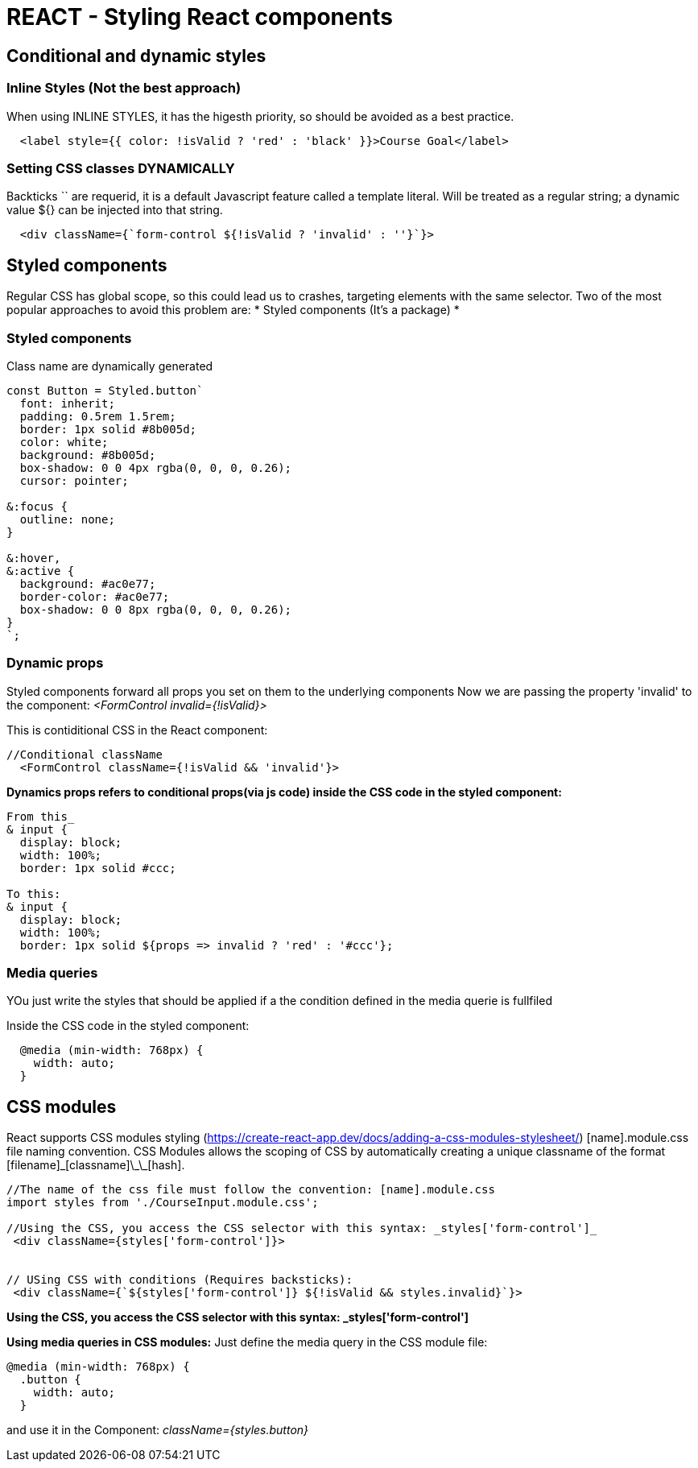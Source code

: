 = REACT - Styling React components

== Conditional and dynamic styles
=== Inline Styles (Not the best approach)
When using INLINE STYLES, it has the higesth priority, so should be avoided as a best practice.
[source]
----
  <label style={{ color: !isValid ? 'red' : 'black' }}>Course Goal</label>
----

=== Setting CSS classes DYNAMICALLY
Backticks `` are requerid, it is a default Javascript feature called a template literal. 
Will  be treated as a regular string; a dynamic value ${} can be injected into that string.

[source]
----
  <div className={`form-control ${!isValid ? 'invalid' : ''}`}>
----

== Styled components
Regular CSS has global scope, so this could lead us to crashes, targeting elements with the same selector.
Two of the most popular approaches to avoid this problem are:
* Styled components (It's a package)
* 

=== Styled components
Class name are dynamically generated

[source]
----
const Button = Styled.button`
  font: inherit;
  padding: 0.5rem 1.5rem;
  border: 1px solid #8b005d;
  color: white;
  background: #8b005d;
  box-shadow: 0 0 4px rgba(0, 0, 0, 0.26);
  cursor: pointer;

&:focus {
  outline: none;
}

&:hover,
&:active {
  background: #ac0e77;
  border-color: #ac0e77;
  box-shadow: 0 0 8px rgba(0, 0, 0, 0.26);
}
`;
----

=== Dynamic props
Styled components forward all props you set on them to the underlying components
Now we are passing the property 'invalid' to the component:
_<FormControl invalid={!isValid}>_

This is contiditional CSS in the React component:
[source]
----
//Conditional className
  <FormControl className={!isValid && 'invalid'}>
----

*Dynamics props refers to conditional props(via js code) inside the CSS code in the styled component:*

[source]
----
From this_
& input {
  display: block;
  width: 100%;
  border: 1px solid #ccc;

To this:
& input {
  display: block;
  width: 100%;
  border: 1px solid ${props => invalid ? 'red' : '#ccc'};
----

=== Media queries
YOu just write the styles that should be applied if a the condition defined in the media querie is fullfiled

Inside the CSS code in the styled component: 
[source]
----
  @media (min-width: 768px) {
    width: auto;
  }
----

== CSS modules 
React supports CSS modules styling (https://create-react-app.dev/docs/adding-a-css-modules-stylesheet/)
[name].module.css file naming convention. CSS Modules allows the scoping of CSS by automatically creating a unique classname of the format [filename]\_[classname]\_\_[hash].

[source]
----
//The name of the css file must follow the convention: [name].module.css
import styles from './CourseInput.module.css';

//Using the CSS, you access the CSS selector with this syntax: _styles['form-control']_
 <div className={styles['form-control']}>


// USing CSS with conditions (Requires backsticks):
 <div className={`${styles['form-control']} ${!isValid && styles.invalid}`}>

----

*Using the CSS, you access the CSS selector with this syntax: _styles['form-control']*

*Using media queries in CSS modules:*
Just define the media query in the CSS module file:
[source]
----
@media (min-width: 768px) {
  .button {
    width: auto;
  }
----

and use it in the Component: _className={styles.button}_


